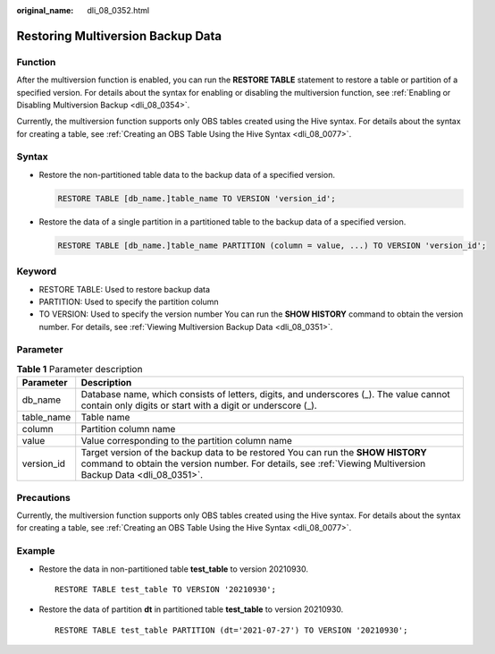 :original_name: dli_08_0352.html

.. _dli_08_0352:

Restoring Multiversion Backup Data
==================================

Function
--------

After the multiversion function is enabled, you can run the **RESTORE TABLE** statement to restore a table or partition of a specified version. For details about the syntax for enabling or disabling the multiversion function, see :ref:`Enabling or Disabling Multiversion Backup <dli_08_0354>`.

Currently, the multiversion function supports only OBS tables created using the Hive syntax. For details about the syntax for creating a table, see :ref:`Creating an OBS Table Using the Hive Syntax <dli_08_0077>`.

Syntax
------

-  Restore the non-partitioned table data to the backup data of a specified version.

   .. code-block::

      RESTORE TABLE [db_name.]table_name TO VERSION 'version_id';

-  Restore the data of a single partition in a partitioned table to the backup data of a specified version.

   .. code-block::

      RESTORE TABLE [db_name.]table_name PARTITION (column = value, ...) TO VERSION 'version_id';

Keyword
-------

-  RESTORE TABLE: Used to restore backup data
-  PARTITION: Used to specify the partition column
-  TO VERSION: Used to specify the version number You can run the **SHOW HISTORY** command to obtain the version number. For details, see :ref:`Viewing Multiversion Backup Data <dli_08_0351>`.

Parameter
---------

.. table:: **Table 1** Parameter description

   +------------+-------------------------------------------------------------------------------------------------------------------------------------------------------------------------------------------------+
   | Parameter  | Description                                                                                                                                                                                     |
   +============+=================================================================================================================================================================================================+
   | db_name    | Database name, which consists of letters, digits, and underscores (_). The value cannot contain only digits or start with a digit or underscore (_).                                            |
   +------------+-------------------------------------------------------------------------------------------------------------------------------------------------------------------------------------------------+
   | table_name | Table name                                                                                                                                                                                      |
   +------------+-------------------------------------------------------------------------------------------------------------------------------------------------------------------------------------------------+
   | column     | Partition column name                                                                                                                                                                           |
   +------------+-------------------------------------------------------------------------------------------------------------------------------------------------------------------------------------------------+
   | value      | Value corresponding to the partition column name                                                                                                                                                |
   +------------+-------------------------------------------------------------------------------------------------------------------------------------------------------------------------------------------------+
   | version_id | Target version of the backup data to be restored You can run the **SHOW HISTORY** command to obtain the version number. For details, see :ref:`Viewing Multiversion Backup Data <dli_08_0351>`. |
   +------------+-------------------------------------------------------------------------------------------------------------------------------------------------------------------------------------------------+

Precautions
-----------

Currently, the multiversion function supports only OBS tables created using the Hive syntax. For details about the syntax for creating a table, see :ref:`Creating an OBS Table Using the Hive Syntax <dli_08_0077>`.

Example
-------

-  Restore the data in non-partitioned table **test_table** to version 20210930.

   ::

      RESTORE TABLE test_table TO VERSION '20210930';

-  Restore the data of partition **dt** in partitioned table **test_table** to version 20210930.

   ::

      RESTORE TABLE test_table PARTITION (dt='2021-07-27') TO VERSION '20210930';

